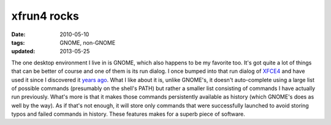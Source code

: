 xfrun4 rocks
============

:date: 2010-05-10
:tags: GNOME, non-GNOME
:updated: 2013-05-25



The one desktop environment I live in is GNOME, which also happens to be
my favorite too. It's got quite a lot of things that can be better of
course and one of them is its run dialog. I once bumped into
that run dialog of XFCE4__ and have used it since I discovered it `years
ago`__. What I like about it is, unlike GNOME's, it doesn't auto-complete
using a large list of possible commands (presumably on the shell's PATH)
but rather a smaller list consisting of commands I have actually run
previously. What's more is that it makes those commands persistently
available as history (which GNOME's does as well by the way). As if
that's not enough, it will store only commands that were successfully
launched to avoid storing typos and failed commands in history. These
features makes for a superb piece of software.


__ http://www.xfce.org/
__ http://mail.gnome.org/archives/gnome-list/2007-February/msg00003.html
